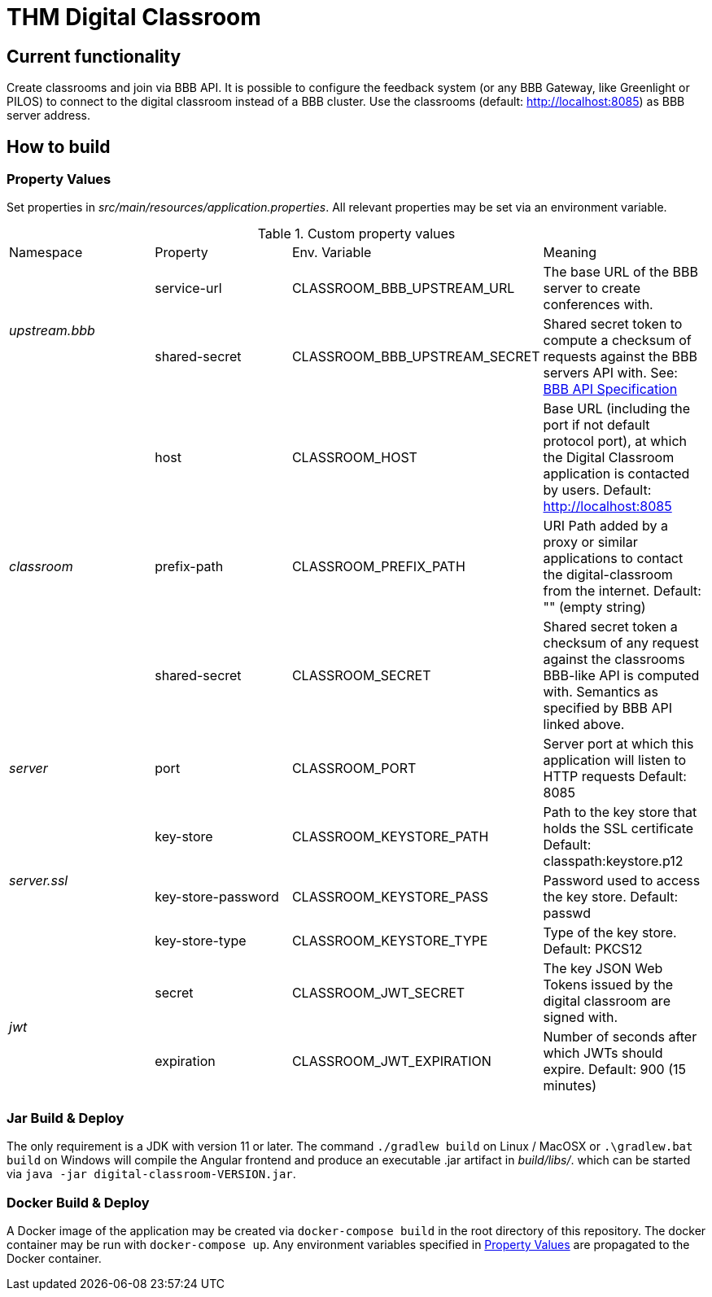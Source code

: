 = THM Digital Classroom

== Current functionality
Create classrooms and join via BBB API.
It is possible to configure the feedback system (or any BBB Gateway, like Greenlight or PILOS) to connect to the digital classroom instead of a BBB cluster.
Use the classrooms (default: http://localhost:8085) as BBB server address.

== How to build

=== Property Values [[property_values]]
Set properties in _src/main/resources/application.properties_.
All relevant properties may be set via an environment variable.

.Custom property values
|===
       |Namespace       | Property      | Env. Variable         | Meaning
1.2+^.^| _upstream.bbb_ | service-url   | CLASSROOM_BBB_UPSTREAM_URL      | The base URL of the BBB server to create conferences with.
                        | shared-secret | CLASSROOM_BBB_UPSTREAM_SECRET   | Shared secret token to compute a checksum of requests against the BBB servers API with. See: https://docs.bigbluebutton.org/dev/api.html#api-security[BBB API Specification]
1.3+^.^| _classroom_    | host          | CLASSROOM_HOST        | Base URL (including the port if not default protocol port), at which the Digital Classroom application is contacted by users. Default: http://localhost:8085
                        | prefix-path   | CLASSROOM_PREFIX_PATH | URI Path added by a proxy or similar applications to contact the digital-classroom from the internet. Default: "" (empty string)
                        | shared-secret | CLASSROOM_SECRET      | Shared secret token a checksum of any request against the classrooms BBB-like API is computed with. Semantics as specified by BBB API linked above.
1.1+^.^| _server_       | port          | CLASSROOM_PORT        | Server port at which this application will listen to HTTP requests Default: 8085
1.3+^.^| _server.ssl_   | key-store     | CLASSROOM_KEYSTORE_PATH | Path to the key store that holds the SSL certificate Default: classpath:keystore.p12
                        | key-store-password | CLASSROOM_KEYSTORE_PASS |Password used to access the key store. Default: passwd
                        | key-store-type | CLASSROOM_KEYSTORE_TYPE | Type of the key store. Default: PKCS12
1.2+^.^| _jwt_          | secret        | CLASSROOM_JWT_SECRET            | The key JSON Web Tokens issued by the digital classroom are signed with.
                        | expiration    | CLASSROOM_JWT_EXPIRATION        | Number of seconds after which JWTs should expire. Default: 900 (15 minutes)
|===
=== Jar Build & Deploy
The only requirement is a JDK with version 11 or later.
The command ```./gradlew build``` on Linux / MacOSX or ```.\gradlew.bat build``` on Windows will compile the Angular frontend and produce an executable .jar artifact in _build/libs/_. which can be started via ```java -jar digital-classroom-VERSION.jar```.

=== Docker Build & Deploy
A Docker image of the application may be created via ```docker-compose build``` in the root directory of this repository. The docker container may be run with ```docker-compose up```. Any environment variables specified in <<property_values>> are propagated to the Docker container.
